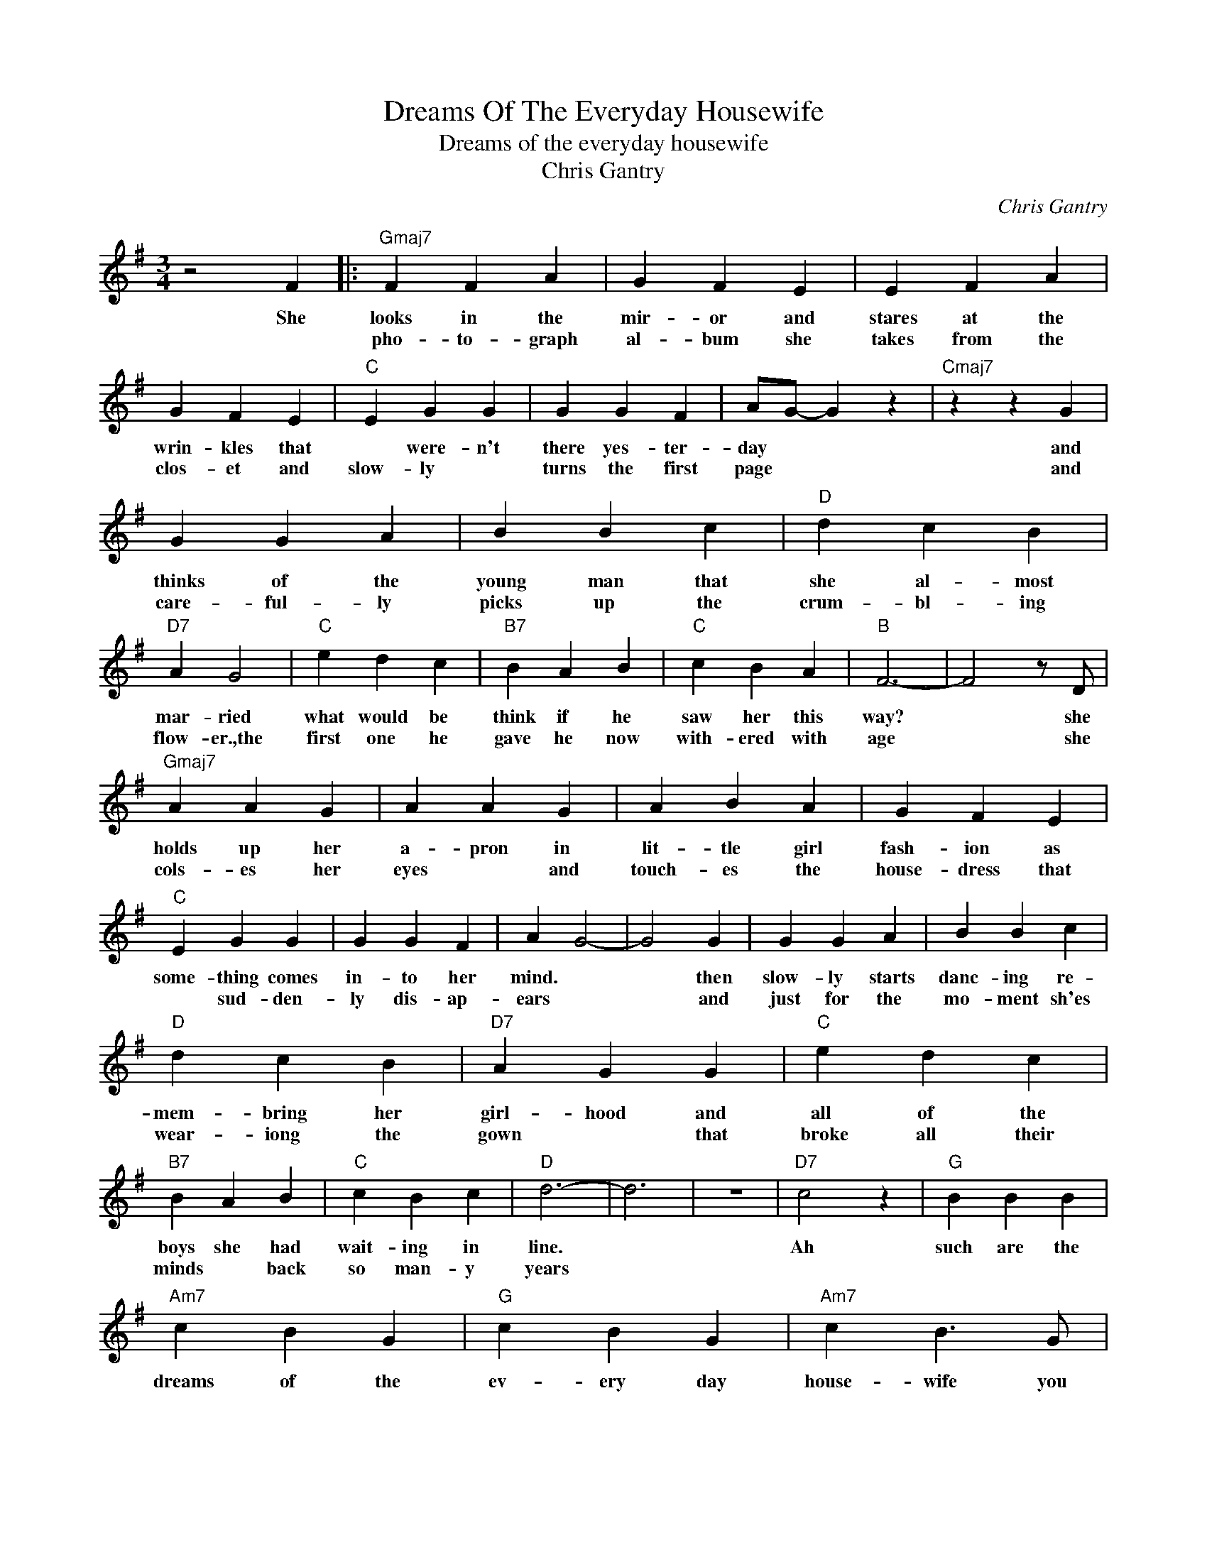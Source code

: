 X:1
T:Dreams Of The Everyday Housewife
T:Dreams of the everyday housewife
T:Chris Gantry
C:Chris Gantry
Z:All Rights Reserved
L:1/4
M:3/4
K:G
V:1 treble 
%%MIDI program 4
V:1
 z2 F |:"Gmaj7" F F A | G F E | E F A | G F E |"C" E G G | G G F | A/G/- G z |"Cmaj7" z z G | %9
w: She|looks in the|mir- or and|stares at the|wrin- ~kles that|* were- n't|there yes- ter-|day * *|and|
w: |pho- to- graph|al- bum she|takes from the|clos- et and|slow- ly *|turns the first|page * *|and|
 G G A | B B c |"D" d c B |"D7" A G2 |"C" e d c |"B7" B A B |"C" c B A |"B" F3- | F2 z/ D/ | %18
w: thinks of the|young man that|she al- most|mar- ried|what would be|think if he|saw her this|way?|* she|
w: care- ful- ly|picks up the|crum- bl- ing|flow- er.,the|first one he|gave he now|with- ered with|age|* she|
"Gmaj7" A A G | A A G | A B A | G F E |"C" E G G | G G F | A G2- | G2 G | G G A | B B c | %28
w: holds up her|a- pron in|lit- tle girl|fash- ion as|some- thing comes|in- to her|mind. *|* then|slow- ly starts|danc- ing re-|
w: cols- es her|eyes * and|touch- es the|house- dress that|* sud- den-|ly dis- ap-|ears *|* and|just for the|mo- ment sh'es|
"D" d c B |"D7" A G G |"C" e d c |"B7" B A B |"C" c B c |"D" d3- | d3 | z3 |"D7" c2 z |"G" B B B | %38
w: mem- bring her|girl- hood and|all of the|boys she had|wait- ing in|line.|||Ah|such are the|
w: wear- iong the|gown * that|broke all their|minds * back|so man- y|years|||||
"Am7" c B G |"G" c B G |"Am7" c B3/2 G/ |"C" B c d |"Am7" c2 B/G/ |"G" B A G |"D" A3- | A2 d/d/ | %46
w: dreams of the|ev- ery day|house- wife you|see ev- ery|where an- y|time of the|day|* like the|
w: ||||||||
 d d d | A F3/2 D/ |"C" c c3/2 c/ | G E G |1"G" G3- |"C" G3- |"G" G2 z |"Gmaj7" z z F :|2"G" G3- | %55
w: ev- ery day|house- wife who|gave up the|good life for|me|||the||
w: |||||||||
"C" G3 |"G" z3 |] %57
w: ||
w: ||

